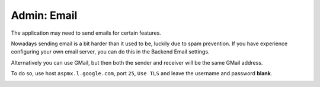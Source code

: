 Admin: Email
============

The application may need to send emails for certain features.

Nowadays sending email is a bit harder than it used to be, luckily due to spam prevention.
If you have experience configuring your own email server, you can do this in the Backend Email settings.

Alternatively you can use GMail, but then both the sender and receiver will be the same GMail address.

To do so, use host ``aspmx.l.google.com``, port ``25``, ``Use TLS`` and leave the username and password **blank**.

.. image:: ../_static/screenshots/v4/admin/emailsettings.png
    :target: ../_static/screenshots/v4/admin/emailsettings.png
    :alt: Email settings
